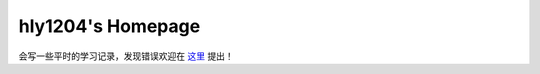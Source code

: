 ==========================
hly1204\'s Homepage
==========================

.. image:: https://github.com/hly1204/hly1204.github.io/actions/workflows/deploy.yml/badge.svg
   :target: https://github.com/hly1204/hly1204.github.io/actions/workflows/deploy.yml
   :alt: Workflow Status
.. image:: https://img.shields.io/github/license/hly1204/hly1204.github.io
   :target: https://github.com/hly1204/hly1204.github.io/
   :alt: License
.. image:: https://img.shields.io/static/v1?label=GitHub+Pages&message=library+&color=brightgreen&logo=github
   :target: https://hly1204.github.io/library/
   :alt: Library

会写一些平时的学习记录，发现错误欢迎在 `这里 <https://github.com/hly1204/hly1204.github.io/issues>`_ 提出！